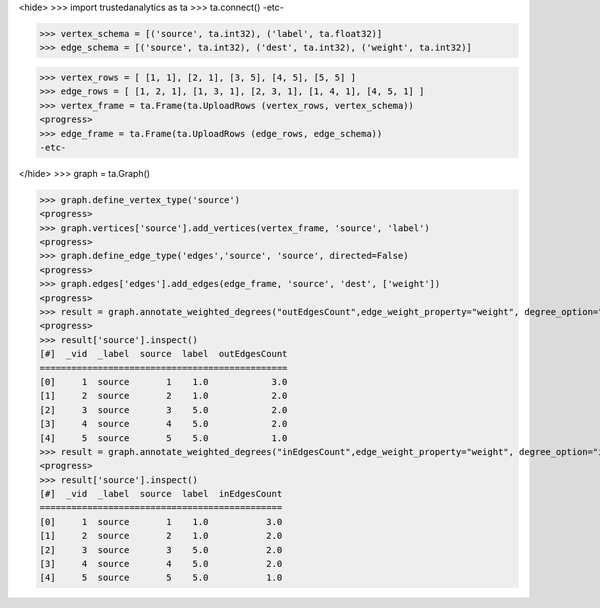 <hide>
>>> import trustedanalytics as ta
>>> ta.connect()
-etc-

>>> vertex_schema = [('source', ta.int32), ('label', ta.float32)]
>>> edge_schema = [('source', ta.int32), ('dest', ta.int32), ('weight', ta.int32)]

>>> vertex_rows = [ [1, 1], [2, 1], [3, 5], [4, 5], [5, 5] ]
>>> edge_rows = [ [1, 2, 1], [1, 3, 1], [2, 3, 1], [1, 4, 1], [4, 5, 1] ]
>>> vertex_frame = ta.Frame(ta.UploadRows (vertex_rows, vertex_schema))
<progress>
>>> edge_frame = ta.Frame(ta.UploadRows (edge_rows, edge_schema))
-etc-

</hide>
>>> graph = ta.Graph()

>>> graph.define_vertex_type('source')
<progress>
>>> graph.vertices['source'].add_vertices(vertex_frame, 'source', 'label')
<progress>
>>> graph.define_edge_type('edges','source', 'source', directed=False)
<progress>
>>> graph.edges['edges'].add_edges(edge_frame, 'source', 'dest', ['weight'])
<progress>
>>> result = graph.annotate_weighted_degrees("outEdgesCount",edge_weight_property="weight", degree_option="out")
<progress>
>>> result['source'].inspect()
[#]  _vid  _label  source  label  outEdgesCount
===============================================
[0]     1  source       1    1.0            3.0
[1]     2  source       2    1.0            2.0
[2]     3  source       3    5.0            2.0
[3]     4  source       4    5.0            2.0
[4]     5  source       5    5.0            1.0
>>> result = graph.annotate_weighted_degrees("inEdgesCount",edge_weight_property="weight", degree_option="in")
<progress>
>>> result['source'].inspect()
[#]  _vid  _label  source  label  inEdgesCount
==============================================
[0]     1  source       1    1.0           3.0
[1]     2  source       2    1.0           2.0
[2]     3  source       3    5.0           2.0
[3]     4  source       4    5.0           2.0
[4]     5  source       5    5.0           1.0